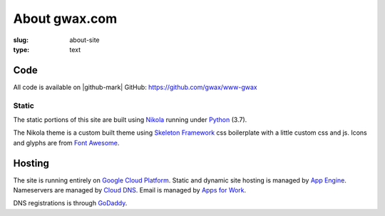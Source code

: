 About gwax.com
==============

:slug: about-site
:type: text

Code
----

All code is available on |github-mark| GitHub: https://github.com/gwax/www-gwax

.. |github-mark| raw:: html

    <i class="fa fa-github"/>GitHub

Static
~~~~~~

The static portions of this site are built using `Nikola <https://getnikola.com>`_
running under `Python <https://www.python.org>`_ (3.7).

The Nikola theme is a custom built theme using `Skeleton Framework <https://skeleton-framework.github.io/>`_
css boilerplate with a little custom css and js. Icons and glyphs are from
`Font Awesome <http://fortawesome.github.io/Font-Awesome/>`_.

Hosting
-------

The site is running entirely on `Google Cloud Platform <https://cloud.google.com/>`_.
Static and dynamic site hosting is managed by `App Engine <https://cloud.google.com/appengine/>`_.
Nameservers are managed by `Cloud DNS <https://cloud.google.com/dns/>`_. Email
is managed by `Apps for Work <https://apps.google.com/>`_.

DNS registrations is through `GoDaddy <https://www.godaddy.com/>`_.
